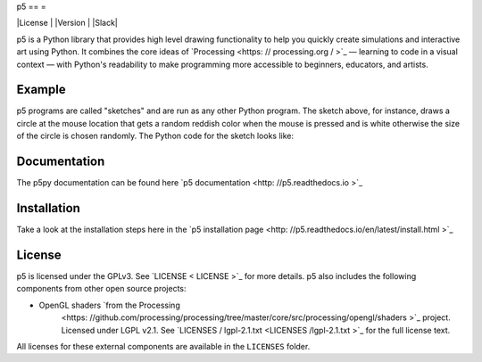 p5
== =


|License | |Version | |Slack|

.. | License | image: : https: // img.shields.io/pypi/l/p5?color = light-green
.. | Version | image: : https: // img.shields.io/pypi/v/p5?color = blue
.. | Slack | image: : https: // img.shields.io/badge/Slack-Join!- yellow
    : target: https: // join.slack.com / t / p5py / shared_invite / zt - g9uo4vph - dUVltiE1ixvmjFTCyRlzpQ

p5 is a Python library that provides high level drawing functionality
to help you quickly create simulations and interactive art using
Python. It combines the core ideas of `Processing
<https: // processing.org / >`_ — learning to code in a visual context —
with Python's readability to make programming more accessible to
beginners, educators, and artists.

Example
-------

.. image: : https: // github.com/p5py/p5/raw/develop/docs/_static/readme.gif

p5 programs are called "sketches" and are run as any other Python
program. The sketch above, for instance, draws a circle at the mouse
location that gets a random reddish color when the mouse is pressed
and is white otherwise
the size of the circle is chosen randomly. The
Python code for the sketch looks like:

.. code: : python

  from p5 import *

   def setup():
        size(640, 360)
        no_stroke()
        background(204)

    def draw():
        if mouse_is_pressed:
            fill(
                random_uniform(255),
                random_uniform(127),
                random_uniform(51),
                127)
        else:
            fill(255, 15)

        circle_size = random_uniform(low=10, high=80)

        circle((mouse_x, mouse_y), circle_size)

    def key_pressed(event):
        background(204)

    run()

Documentation
-------------
The p5py documentation can be found here `p5 documentation
<http: //p5.readthedocs.io >`_

Installation
------------

Take a look at the installation steps here in the `p5 installation page
<http: //p5.readthedocs.io/en/latest/install.html >`_

License
-------

p5 is licensed under the GPLv3. See `LICENSE < LICENSE >`_ for more
details. p5 also includes the following components from other open
source projects:

- OpenGL shaders `from the Processing
    <https: //github.com/processing/processing/tree/master/core/src/processing/opengl/shaders >`_
    project. Licensed under LGPL v2.1. See `LICENSES / lgpl-2.1.txt
    <LICENSES /lgpl-2.1.txt >`_ for the full license text.

All licenses for these external components are available in the
``LICENSES`` folder.
